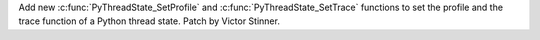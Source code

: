 Add new :c:func:`PyThreadState_SetProfile` and
:c:func:`PyThreadState_SetTrace` functions to set the profile and the trace
function of a Python thread state. Patch by Victor Stinner.
